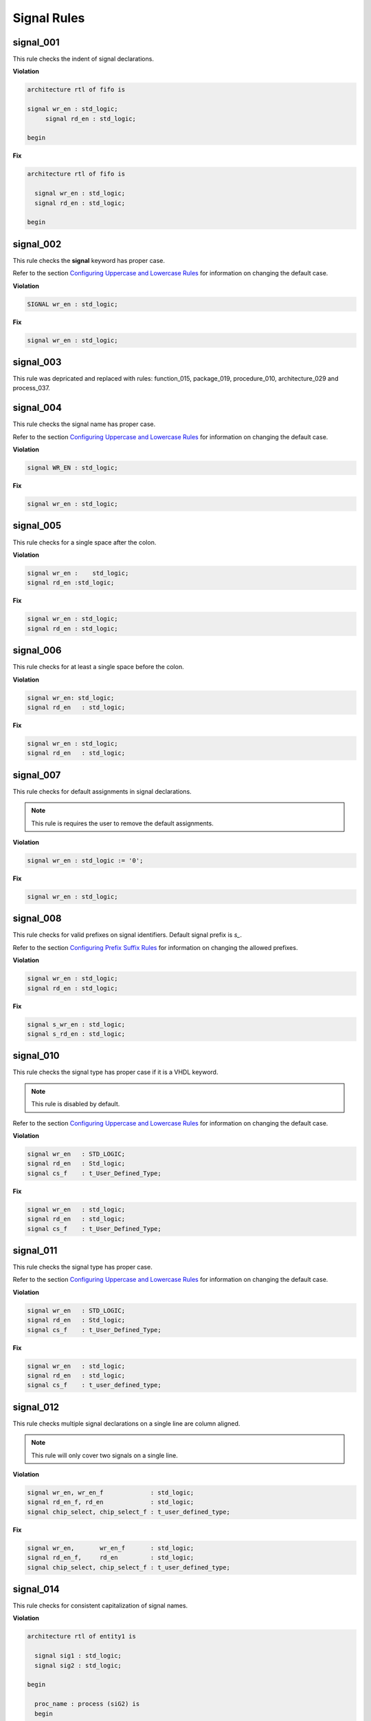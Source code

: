 Signal Rules
------------

signal_001
##########

This rule checks the indent of signal declarations.

**Violation**

.. code-block:: vhdl

   architecture rtl of fifo is

   signal wr_en : std_logic;
        signal rd_en : std_logic;

   begin

**Fix**

.. code-block:: vhdl

   architecture rtl of fifo is

     signal wr_en : std_logic;
     signal rd_en : std_logic;

   begin

signal_002
##########

This rule checks the **signal** keyword has proper case.

Refer to the section `Configuring Uppercase and Lowercase Rules <configuring.html#configuring-uppercase-and-lowercase-rules>`_ for information on changing the default case.

**Violation**

.. code-block:: vhdl

   SIGNAL wr_en : std_logic;

**Fix**

.. code-block:: vhdl

   signal wr_en : std_logic;

signal_003
##########

This rule was depricated and replaced with rules:  function_015, package_019, procedure_010, architecture_029 and process_037.

signal_004
##########

This rule checks the signal name has proper case.

Refer to the section `Configuring Uppercase and Lowercase Rules <configuring.html#configuring-uppercase-and-lowercase-rules>`_ for information on changing the default case.

**Violation**

.. code-block:: vhdl

   signal WR_EN : std_logic;

**Fix**

.. code-block:: vhdl

   signal wr_en : std_logic;

signal_005
##########

This rule checks for a single space after the colon.

**Violation**

.. code-block:: vhdl

   signal wr_en :    std_logic;
   signal rd_en :std_logic;

**Fix**

.. code-block:: vhdl

   signal wr_en : std_logic;
   signal rd_en : std_logic;

signal_006
##########

This rule checks for at least a single space before the colon.

**Violation**

.. code-block:: vhdl

   signal wr_en: std_logic;
   signal rd_en   : std_logic;

**Fix**

.. code-block:: vhdl

   signal wr_en : std_logic;
   signal rd_en   : std_logic;

signal_007
##########

This rule checks for default assignments in signal declarations.

.. NOTE:: This rule is requires the user to remove the default assignments.

**Violation**

.. code-block:: vhdl

   signal wr_en : std_logic := '0';

**Fix**

.. code-block:: vhdl

   signal wr_en : std_logic;

signal_008
##########

This rule checks for valid prefixes on signal identifiers.
Default signal prefix is *s\_*.

Refer to the section `Configuring Prefix Suffix Rules <configuring.html#configuring-prefix-suffix-rules>`_ for information on changing the allowed prefixes.

**Violation**

.. code-block:: vhdl

   signal wr_en : std_logic;
   signal rd_en : std_logic;

**Fix**

.. code-block:: vhdl

   signal s_wr_en : std_logic;
   signal s_rd_en : std_logic;

signal_010
##########

This rule checks the signal type has proper case if it is a VHDL keyword.

.. NOTE:: This rule is disabled by default.

Refer to the section `Configuring Uppercase and Lowercase Rules <configuring.html#configuring-uppercase-and-lowercase-rules>`_ for information on changing the default case.

**Violation**

.. code-block:: vhdl

   signal wr_en   : STD_LOGIC;
   signal rd_en   : Std_logic;
   signal cs_f    : t_User_Defined_Type;

**Fix**

.. code-block:: vhdl

   signal wr_en   : std_logic;
   signal rd_en   : std_logic;
   signal cs_f    : t_User_Defined_Type;

signal_011
##########

This rule checks the signal type has proper case.

Refer to the section `Configuring Uppercase and Lowercase Rules <configuring.html#configuring-uppercase-and-lowercase-rules>`_ for information on changing the default case.

**Violation**

.. code-block:: vhdl

   signal wr_en   : STD_LOGIC;
   signal rd_en   : Std_logic;
   signal cs_f    : t_User_Defined_Type;

**Fix**

.. code-block:: vhdl

   signal wr_en   : std_logic;
   signal rd_en   : std_logic;
   signal cs_f    : t_user_defined_type;

signal_012
##########

This rule checks multiple signal declarations on a single line are column aligned.

.. NOTE::
    This rule will only cover two signals on a single line.

**Violation**

.. code-block:: vhdl

   signal wr_en, wr_en_f             : std_logic;
   signal rd_en_f, rd_en             : std_logic;
   signal chip_select, chip_select_f : t_user_defined_type;

**Fix**

.. code-block:: vhdl

   signal wr_en,       wr_en_f       : std_logic;
   signal rd_en_f,     rd_en         : std_logic;
   signal chip_select, chip_select_f : t_user_defined_type;

signal_014
##########

This rule checks for consistent capitalization of signal names.

**Violation**

.. code-block:: vhdl

   architecture rtl of entity1 is

     signal sig1 : std_logic;
     signal sig2 : std_logic;

   begin

     proc_name : process (siG2) is
     begin

       siG1 <= '0';

       if (SIG2 = '0') then
         sIg1 <= '1';
       elisif (SiG2 = '1') then
         SIg1 <= '0';
       end if;

     end process proc_name;

   end architecture rtl;

**Fix**

.. code-block:: vhdl

   architecture rtl of entity1 is

     signal sig1 : std_logic;
     signal sig2 : std_logic;

     proc_name : process (sig2) is
     begin

       sig1 <= '0';

       if (sig2 = '0') then
         sig1 <= '1';
       elisif (sig2 = '1') then
         sig1 <= '0';
       end if;

     end process proc_name;

   end architecture rtl;

signal_015
##########

This rule checks for multiple signal names defined in a single signal declaration.
By default, this rule will only flag more than two signal declarations.

Refer to the section `Configuring Number of Signals in Signal Declaration <configuring.html#configuring-number-of-signals-in-signal-declaration>`_ for information on changing the default.

**Violation**

.. code-block:: vhdl

   signal sig1, sig2
     sig3, sig4,
     sig5
     : std_logic;

**Fix**

.. code-block:: vhdl

   signal sig1 : std_logic;
   signal sig2 : std_logic;
   signal sig3 : std_logic;
   signal sig4 : std_logic;
   signal sig5 : std_logic;

signal_016
##########

This rule checks the signal declaration is on a single line.

**Violation**

.. code-block:: vhdl

   signal sig1
     : std_logic;

   signal sig2 :
     std_logic;

**Fix**

.. code-block:: vhdl

   signal sig1 : std_logic;

   signal sig2 : std_logic;
